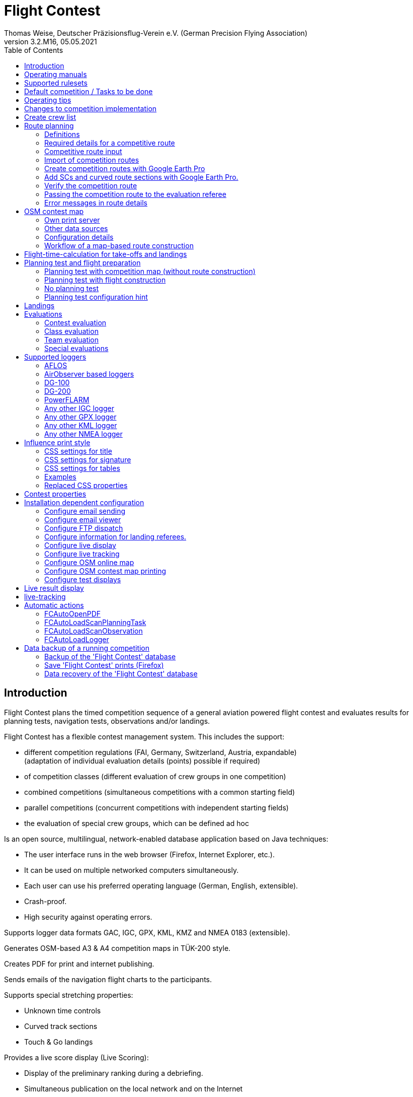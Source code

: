 = Flight Contest
Thomas Weise, Deutscher Präzisionsflug-Verein e.V. (German Precision Flying Association)
:revnumber: 3.2.M16
:revdate: 05.05.2021
:nofooter:
:toc-title: Table of Contents
:toc:
:lang: en

[[introduction]]
== Introduction

Flight Contest plans the timed competition sequence of a general aviation powered flight contest
and evaluates results for planning tests, navigation tests, observations and/or landings.

Flight Contest has a flexible contest management system. This includes the support:

* different competition regulations (FAI, Germany, Switzerland, Austria, expandable) +
(adaptation of individual evaluation details (points) possible if required)
* of competition classes (different evaluation of crew groups in one competition)
* combined competitions (simultaneous competitions with a common starting field)
* parallel competitions (concurrent competitions with independent starting fields)
* the evaluation of special crew groups, which can be defined ad hoc

Is an open source, multilingual, network-enabled database application based on Java techniques:

* The user interface runs in the web browser (Firefox, Internet Explorer, etc.).
* It can be used on multiple networked computers simultaneously.
* Each user can use his preferred operating language (German, English, extensible).
* Crash-proof.
* High security against operating errors.

Supports logger data formats GAC, IGC, GPX, KML, KMZ and NMEA 0183 (extensible).

Generates OSM-based A3 & A4 competition maps in TÜK-200 style.

Creates PDF for print and internet publishing.

Sends emails of the navigation flight charts to the participants.

Supports special stretching properties:

* Unknown time controls
* Curved track sections
* Touch & Go landings


Provides a live score display (Live Scoring):

* Display of the preliminary ranking during a debriefing.
* Simultaneous publication on the local network and on the Internet

Provides integrated map viewers for navigation flights, routes and logger files:

* Offline map display for navigation flight assessment.
* Online map display with Open Street Map
* Logger data display for GAC, IGC, GPX, KML, KMZ and NMEA files

<<<
[[manuals]]
== Operating manuals
* link:manuals/FC-Manual_en.pdf[Operating Instructions^]
* link:manuals/FC-Manual-Observations.pdf[Instructions Observations (German)^]

[[supported-rules]]
== Supported rulesets

* link:rules/DE_Navigationsflug_2020.pdf[Wettbewerbsordnung Navigationsflug Deutschland 2020 (German)^]
* link:rules/DE_Navigationsflug_2017_en.pdf[Wettbewerbsordnung Navigationsflug Deutschland 2017^]
* link:rules/FAI_rally_flying_rules_2020.pdf[FAI Air Rally Flying^]
* link:rules/FAI_precision_flying_rules_2020.pdf[FAI Precision Flying^]
* link:rules/CH_Praezisionsflug_2017.pdf[Wettkampfreglement Präzisionsflug-Schweizermeisterschaft (German)^]
* link:rules/AT_Motorflug_2017.pdf#page=17[Präzisionsflug-Reglement Österreich (German)^]
* link:rules/AT_Motorflug_2017.pdf#page=30[Navigationsflug-Reglement Österreich (German)^]

<<<
[[default-competition]]
== Default competition / Tasks to be done

_Contest organizer_ +
*Evaluation referee

[upperalpha]
. Before competition day

[arabic]
.. _Engineer competition route_ +
   (Coordinates, maps, pictures, ground signs, radio, turning loops, unknown time controls).
   
.. _Engineer approach and departure route_ +
   (distances/time requirements, maps, radio, tower communication)

.. _Engineer track design description_ +
    (if planning test includes track construction)

.. _Prepare document envelopes_ +
   (maps, pictures, approach and departure routes, radio frequencies, description of route construction if necessary)
   
.. *Import route and check for plausibility* +
   (turning loops, exactness of coordinates)

.. *Calculate preliminary schedule of the competition day* +
   (assumed takeoff/landing direction, without wind)

[upperalpha, start=2]
. On contest day

[arabic, start=7]
.. *Calculate schedule of the competition day* +
   (taking into account the specified start/landing direction and the specified wind)
   
.. *Print schedules & evaluation lists for notice board & various referees*.
***overview and crew schedule for posting
*** Crew list for logger output
*** Referee schedule for tower (aircraft, takeoff time, latest landing time)
*** Referee schedule for preparation room (crew, aircraft, issue time)
*** Referee schedule for landings (Aircraft, Latest landing time)
*** Referee schedule for documents handover (Aircraft, Latest landing time, Parking)

.. *Print crew specific data
*** Label for document envelopes
*** Input forms for planning test
*** Evaluation forms for observations
*** Flight plans

.. _Logger output_.
*** Switch on logger
*** Document logger number

.. _Complete document envelopes_ .
*** Add crew specific labels
*** Add crew-specific input forms for planning test
*** Add crew specific evaluation forms for observations

.. _Briefing_ .
*** Route (turn loops, unknown time controls, approach/departure procedures, radio, tower communication)
*** Procedure (handing out of documents, handing in of evaluation forms/loggers after arrival, receipt of results)
*** Weather

.. _Coordinate planning test and flight preparation room_.
*** Document envelope issuance
*** Take back planning test input forms
*** Issue crew-specific flight plan
*** Document time of leaving the preparation room.

.. *Evaluate planning test* .
***Scan and import planning test form
*** Data input planning test

.. _Check logger on departing crews_.

.. _Survey landings_.
*** Document landing field (0, Field name, Out)
*** Document abnormal landing
*** Transmit landing result continuously to evaluation referee

.. _Coordinate arriving crews_.
*** Monitor time for completion of evaluation form
*** Receive evaluation form and logger
*** Transport evaluation form and logger to evaluation referee

.. *Evaluate landings and navigation flight* .
*** Data entry landings
*** Logger evaluation
*** Scan and import observation evaluation form
*** Data input observations
*** Print and transfer result for crew
*** Update live evaluation

.. _Distribute results_ .
*** Collect results from the evaluation referee
*** Hand over results continuously to crews
*** Receive queries from the crews and make decisions
*** Hand over corrections to the evaluation referee

.. *Final evaluation*.
*** Process corrections in response to crew queries.
*** Process final landing list
*** Create final evaluation

.. _Create certificates_

.. _Victory ceremony_

<<<
[[hints]]
== Operating tips

- Bold marked texts and numbers as well as the sign '...' are links,
  behind which further data are hidden.
- When entering times, a '.' can also be used instead of the ':',
  which makes it unnecessary to press the shift key.
- When entering fractional numbers, a '.' can also be used instead of the ','.
  can be used.
- When entering land measurement values, lowercase letters can be used instead of uppercase letters.
  instead of uppercase letters, which eliminates the need to press the Shift key.
- When entering landing values, the landing value "out" for landings outside the landing box and "no" for landings outside the landing box can be entered.
  outside the landing box and "no" for no landing can be entered, in order to
  enter these errors without mouse operation.

<<<
[[response-to-modifications]]
== Changes to competition implementation
Crew does not participate in the short term::
Deactivate crew (crews) +
Schedule remains unchanged.
  
Crew cannot start as planned::
  Push crew to the end of the task (planning) +
  A new flight plan is calculated for the affected crew.
  
Starts shift in time::
  Correct start time of affected crews (planning) +
  A new flight plan is calculated for the affected crews.
  
Flying wind changes during takeoffs::
  Assign other flight wind to remaining crews (planning) +
  A new flight plan is calculated for the remaining crews.

Planning test is to be evaluated with a different wind than the one originally specified::
  Assign a new planning task with a different wind to the planning test
  and assign crew to this new planning task (planning)

TAS of a crew changes after planning tests and flight plans have already been calculated::
  After changing the TAS of a crew, mark the crew
  and move it down and up once (planning) +
  Changed TAS is transferred to the task. +
  Planning test is recalculated immediately. +
  Flight plan is recalculated with 'Calculate schedule'. +
  This may result in warnings for subsequent aircraft.
  If necessary, move crew to the end of the task.

Crew must change aircraft due to defect::
  Assign crew the new aircraft and if necessary another TAS (crews) +
  New aircraft and new TAS will be used on new tasks. +
  Old aircraft and old TAS remain unchanged for completed tasks.

Turnpoint overflight time of a task should not be evaluated::
  Disable 'time evaluation' of the turn point (Results -> Disable check points) +
  Causes recalculation of the result.
  
Unknown time control of a task should not be scored::
  'Time evaluation' and 'Goal missed' of the unknown time control.
     deactivate (Results -> Deactivate check points) +
  Causes recalculation of the result.

Recalculate schedule of a task::
  'Reset order' and 'Calculate schedule' in succession +
  Deletes all flight schedules and sets the order of the crews
  to the order in the crew list. +
  Start times of all crews and flight plans are recalculated.

  
<<<
[[create-crew-list]]
== Create crew list

Crew lists are created using Excel. +
Use the template link:samples/FC-CrewList-Sample.xlsx[FC-CrewList-Sample.xlsx^], whose structure ensures a successful import.

The list captures the following data:

* No. (start number) (optional)
* Pilot (first name, last name and optional e-mail)
* Navigator (optional, with first name, last name and optional e-mail)
* Team (optional)
* Class (for competitions with different evaluation classes)
* TAS (kn)
* Aircraft registration number
* Aircraft type (optional)
* Aircraft color (optional)
* Tracker ID (for competitions with live tracking)

This list must be available on the day of the competition (sorting is not necessary).

Start numbers only specified if special numbering is required.
Start numbers that are not specified are automatically assigned a number during import.
(the first number after the highest existing number).

This template can also be used for planning other matters of the competition
(hotel, contact details). For this purpose, columns, rows and
table sheets may be inserted according to the following rules:

* Any number of additional columns at the end (after the 'Tracker ID' column).
* Any number of additional rows after a blank row following the last
  crew to be imported
* Any number of spreadsheets at any positions.
  Only data from the spreadsheet 'Crews' will be imported.

Crew lists are added to the 'Flight Contest' database with 'Crews -> Import Excel crew list'.
Flight Contest' database.
If the option "Omit start number" is selected, the specified numbers will not be used.
will not be used or replaced by another start number.
The given numbers can be configured under 'Contest -> Defaults' (default: '13').
(default: '13').

Only crew names (pilot + navigator) that are not yet in the 'Flight Contest' database are imported.
Flight Contest' database. Corrections of already imported crew names
already imported crew names (pilot or navigator) will cause the re-import of the crew
with assignment of another start number. Therefore correct crews after an import only in
only in 'Flight Contest' after an import.

<<<
[[route-planning]]
== Route planning

<<fc_en.adoc#route-planning-definitions>> +
<<fc_en.adoc#route-planning-mandatory-details>> +
<<fc_en.adoc#route-planning-input>> +
<<fc_en.adoc#route-planning-import>> +
<<fc_en.adoc#route-planning-google-earth>> +
<<fc_en.adoc#route-planning-google-earth-add-secret>> +
<<fc_en.adoc#route-planning-verify>> +
<<fc_en.adoc#route-planning-deliver>> +
<<fc_en.adoc#route-planning-errors>>

[[route-planning-definitions]]
=== Definitions

Start point (SP), check points (CP) and end point (FP = Finish point)
are logger measuring points of a route, where overflight time and flight altitude are measured
as well as previous course changes >= 90 degrees are determined.

Turn points (WP o. TP = Turn point) are check points,
where a course change occurs and which are in the flight plan of a crew.

Unknown time checks (UZK o. SC) are check points for
time measurements on the route that are not in a crew's flight plan.

Takeoff (TO) is a check point where the overflight time is measured to evaluate
compliance with the takeoff time window is measured.

Landing (LDG) is a check point where the overflight time is measured to evaluate
compliance with the latest landing time is measured.

Intermediate points are design points for an intermediate landing.
At the intermediate final point (iFP) and intermediate takeoff point (iSP) the
Overflight time and altitude are measured and evaluated.
Intermediate landing (iLDG) and intermediate takeoff (iTO) only serve
for display in the flight plan of a crew.
In the case of a touch&go intermediate landing, iTO must be dispensed with.

[[route-planning-mandatory-details]]
=== Required details for a competitive route

In a competition map, the starting point, turning points and end point of a route are to be
of a route are to be indicated language-dependently with the following designations:

[%autowidth]
|===
|competition language|check point designations

|German|SP, WP1, WP2, ..., FP
|English|SP, TP1, TP2, ..., FP
|===

Intermediate points shall be indicated with the following designations:
  iFP, iLDG, iTO, iSP
  
For a competition route, the following information is required for all check points:

* Coordinates
* Minimum flight altitude above sea level (Altitude, in ft)
+
TO, LDG, iTO, iLDG: 0 ft
* Gate width (in NM)
+
TO, LDG, iTO, iLDG: 0.02 NM (corresponding to runway width)
+
UZK: 2 NM (for competition according to German regulations, otherwise 1 NM)
+
otherwise: 1 NM
* Gate direction for TO, LDG, iTO, iLDG (in degrees)
* For precise correspondence of the printed competition map with the data to be processed
  with the data to be processed, distances must be measured on the competition map
  distances must be measured on the competition map and entered into the field
  in the field 'Distance measurement (map) [mm]'. Thereby
  the distance from the previous turn point is measured in mm
  (for a map with the competition scale 1:200000).
  The previous turn point is a check point that is not an unknown time control.
  unknown time check.
* Auxiliary points are to be entered for curved sections of the course. These are to be
  entered as UZK with the following information:
** Gate width >= 2 NM, so that deviations are not too many manually
	  to cause too many logger errors to be checked manually.
** No time evaluation
** No gate evaluation
** No flight planning test
* The turning point, with which the curved route ends, is to be
  entered:
** No flight planning test, so that the curved route is not included in the
	  is not included in the flight planning test
** Check point after curved route
+
The flight plan of the crew receives as direction automatically the direction
to the first auxiliary point as entry course to the curved route.
  
* For stopovers, enter the following information for iLDG and iTO:
** gate width 0.02 NM (corresponding to runway width)
** Gate direction (in degrees)
** No time evaluation
** No gate evaluation
** No flight planning test
** Fixed flight time for stopover with pause (in min)

<<<
Properties to be entered for the check points of a route:
----
  Point                       Check        Gate              in         Evaluation
                              Point        Width   Direction Flightplan Time Course Altitude
							  
  Takeoff                     TO           0.02    250       yes        yes  no     no
  Start point                 SP           1       -         yes        yes  no     yes
  Turning point               TP1          1       -         yes        yes  yes    yes
  Secret time control         SC1          2       -         no         yes  yes    yes
  Touch&Go landing            iFP          1       -         yes        yes  yes    yes
                              iLDG (1,2)   0.02    250       yes        no   no     no
                              iSP (2)      1       -         yes        yes  no     yes
  Curved section              SC2 (1,2)    2       -         no         no   yes    yes
                              TP2 (2,3)    1       -         yes        yes  yes    yes
  Final point                 FP           1       -         yes        yes  yes    yes
  Landing                     LDG          0.02    250       yes        yes  no     no

  (1) No time evaluation, No goal evaluation
  (2) No flight planning test
  (3) Check point after curved route
----
  
----
  Route examples              Check        Gate              in         Evaluation
                              Point        Width   Direction Flightplan Time Course Altitude
  Normal                      TO           0.02    250       yes        yes  no     no
                              SP           1       -         yes        yes  no     yes
                              TP1          1       -         yes        yes  yes    yes
                              TP2          1       -         yes        yes  yes    yes
                              TP3          1       -         yes        yes  yes    yes
                              TP4          1       -         yes        yes  yes    yes
                              FP           1       -         yes        yes  yes    yes
                              LDG          0.02    250       yes        yes  no     no
                                             
  Secret time controls        TO           0.02    250       yes        yes  no     no
                              SP           1       -         yes        yes  no     yes
                              TP1          1       -         yes        yes  yes    yes
                              SC1          2       -         no         yes  yes    yes
                              SC2          2       -         no         yes  yes    yes
                              TP2          1       -         yes        yes  yes    yes
                              FP           1       -         yes        yes  yes    yes
                              LDG          0.02    250       yes        yes  no     no
                                             
  Touch&Go intermediate       TO           0.02    250       yes        yes  no     no
  landing                     SP           1       -         yes        yes  no     yes
                              TP1          1       -         yes        yes  yes    yes
                              iFP          1       -         yes        yes  yes    yes
                              iLDG (1,2)   0.02    250       yes        no   no     no
                              iSP (2)      1       -         yes        yes  no     yes
                              TP2          1       -         yes        yes  yes    yes
                              FP           1       -         yes        yes  yes    yes
                              LDG          0.02    250       yes        yes  no     no
  
  Stopover with pause         TO           0.02    250       yes        yes  no     no
                              SP           1       -         yes        yes  no     yes
                              TP1          1       -         yes        yes  yes    yes
                              iFP          1       -         yes        yes  yes    yes
                              iLDG (1,2)   0.02    250       yes        no   no     no
                              iTO (1,2)    0.02    250       yes        no   no     no
                              iSP (2)      1       -         yes        yes  no     yes
                              WP2          1       -         yes        yes  yes    yes
                              FP           1       -         yes        yes  yes    yes
                              LDG          0.02    250       yes        yes  no     no
  
  Curved track                TO           0.02    250       yes        yes  no     no
                              SP           1       -         yes        yes  no     yes
                              TP1          1       -         yes        yes  yes    yes
                              SC1 (1,2)    2       -         no         no   yes    yes
                              SC2 (1,2)    2       -         no         no   yes    yes
                              TP2 (2,3)    1       -         yes        yes  yes    yes
                              FP           1       -         yes        yes  yes    yes
                              LDG          0.02    250       yes        no   no     no
----

[[route-planning-input]]
=== Competitive route input

When entering a route in 'Flight Contest', please note that the check points can only be entered one after the other.
can be entered one after the other and inserting check points is not possible.
All properties except the check point type can be changed until the first use.
Flight altitude and gate width are also changeable after the first use.

Alternatively, the input and forwarding of routes or parts of them is
is also possible with text files (UTF-8). In an empty route all check points can be added with
"Import coordinates" from a text file can be added (incl. properties):
  
 TO,   Lat 48° 46.66700' N, Lon 010° 15.79600' E, Alt 1915ft, Gate 270° 0.02NM
 SP,   Lat 48° 49.84000' N, Lon 010° 12.70000' E, Alt 2567ft, Gate 1.0NM
 TP1,  Lat 49° 00.96800' N, Lon 010° 12.89500' E, Alt 2395ft, Gate 1.0NM
 SC1,  Lat 49° 01.83100' N, Lon 009° 55.43200' E, Alt 2063ft, Gate 2.0NM
 TP2,  Lat 48° 53.41200' N, Lon 009° 53.52700' E, Alt 2162ft, Gate 1.0NM
 iFP,  Lat 49° 04.22500' N, Lon 009° 45.77600' E, Alt 1713ft, Gate 1.0NM
 iLDG, Lat 49° 07.09700' N, Lon 009° 47.07600' E, Alt 1308ft, Gate 280° 1.0NM,notime,nogate,noplan
 iSP,  Lat 49° 10.58100' N, Lon 009° 47.80100' E, Alt 1920ft, Gate 1.0NM, noplan
 TP3,  Lat 49° 15.92100' N, Lon 009° 45.44600' E, Alt 1279ft, Gate 1.0NM
 TP4,  Lat 49° 18.40600' N, Lon 009° 57.57000' E, Alt 2021ft, Gate 1.0NM
 FP,   Lat 48° 51.90800' N, Lon 010° 18.04600' E, Alt 2266ft, Gate 1.0NM
 LDG,  Lat 48° 46.68300' N, Lon 010° 16.05600' E, Alt 1915ft, Gate 270° 0.02NM

Check point, latitude, longitude, altitude, gate direction and latitude, etc.

Allowed coordinate representations according to competition setting.
  
Import of observations from text files (see 'Programs -> Flight Contest -> Instructions Observations'
-> chapter 'Configure observation evaluation')
  
The Route Printout (Route -> Print) contains the text representations of all check points
and observations, which can be saved to text files and then used for import:

* Route coordinates (export)
* Turning point signs (export)
* Route photos (export)
* Route ground signs (Export)

[[route-planning-import]]
=== Import of competition routes

With 'Routes -> Import Route' routes of the following formats can also be imported:

* GPX file generated by a third-party program (e.g. 'Flight Planner').
+
May contain only exactly one route (<rte>...</ret>).
+
Must contain altitude information (<rtept lat="49.118333" lon="9.784000"><ele>400.00</ele></rtept>).

* KML or KMZ file generated by a third-party program.

* REF file generated from an AFLOS reference line.

* TXT file (UTF-8) containing one coordinate per line with the following structure:
+
Latitude, Longitude, Altitude
+
Examples for different coordinate representations (according to competition settings):

 Lat 52.20167°,          Lon 16.76500°,           Alt 1243ft
 Lat 52° 12.10000' N,    Lon 016° 45.90000' E,    Alt 1243ft
 Lat 52° 12' 06.0000" N, Lon 016° 45' 54.0000" E, Alt 1243ft
+
Values separated by comma (spaces before prefix and after unit are ignored)
+
Blank lines and lines starting with # are ignored

[[route-planning-google-earth]]
=== Create competition routes with Google Earth Pro

[upperalpha]
. Input (Google Earth Pro)

[arabic]
.. Save link:samples/FC-Route-Sample.kmz[FC-Route-Sample.kmz^] to your computer

.. Open 'FC-Route-Sample.kmz' on your computer with 'Google Earth Pro'.

.. Open airspace data (C:\FCSave\.geodata\airspaces.kmz) if needed +
   (to be found here for installation: https://my.hidrive.com/share/vobbr89etw#$/Geodata).

.. Enter check points

- Click the *Route* folder and add a 'Path'. +
The 'Edit Path' dialog opens. Set the name of the path according to the route name. +
With the 'Edit Path' dialog still open, left click in the graphics area to add all check points (TO, SP, WP1, WP2, ..., FP, LDG) of the route without SCs one after the other. +
The position does not have to be exact yet. Its accuracy can be corrected afterwards. +
Exit 'Edit path' dialog

- To change the position of a check point: +
Navigate to the desired check point in the graphic area +
Open the 'Properties' context menu of the path +
With the 'Edit path' dialog open, grab the check point with the left mouse button and drag it to the desired position + Close the 'Edit path' dialog
Close 'Edit path' dialog

- Unknown time controls or curved courses can be added after the course import.

.. Enter route photos

- Click the *Photos* folder and add a 'location marker' per track photo. +
The 'Placemark' dialog opens. Set the name of the placemark according to the image name (running number or letter) (can be changed after importing) +
Move the position of the placemark in the graphics area to the desired object +
Exit 'Placemark' dialog

.. Add route ground sign

- Click the *Canvas* folder and add a 'placemark' per route ground sign. +
The 'placemark' dialog will open. Set name of placemark with 'S01' to 'S15' (can be changed after import) +
Move the position of the placemark in the graphic area to the desired position +
Close 'Placemark' dialog

.. Save 'FC-Route-Sample.kmz' with context menu 'Save location as' with your route name

[upperalpha, start=2]
. Route import (Flight Contest)

[arabic, start=7]
.. Routes -> Import route
*** Select saved kmz file
*** Directory name in kml/kmz file: *enter route
*** click 'Import

.. Tracks -> Track -> Import track photos
*** Select saved kmz file
*** Enter directory name in kml/kmz file: *Photos
*** click 'Import
	
.. Routes -> Route -> Import route ground sign
*** Select saved kmz file
*** Directory name in kml/kmz file: *Canvas
*** click 'Import

[[route-planning-google-earth-add-secret]]
=== Add SCs and curved route sections with Google Earth Pro.

. Export route (Route -> *KMZ-Export*) and open with *Google Earth Pro* .
. Navigate to the node 'Filename.kmz -> Route name -> Route export -> *turnpoints*' .
. Click on the turnpoint after which you want to add SCs or a curved section of the route.

- Execute context menu item "Copy" +
Execute context menu item "Paste" once or several times (according to the number of required IPCs) + "Edit properties of added points in 'Place marker' dialog
Edit "Properties" of the added points in the 'Placemark' dialog:

*** In the Name field adjust check point name and gate width +
(TP -> SC, e.g. "TP1, Gate 1.0NM" -> "SC1, Gate 2.0NM")
*** Grab point in graphic area with left mouse button and drag to desired position
*** Close 'Place marking' dialog

. Save 'Filename.kmz' with context menu 'Save location as' in new kmz file

. Import the corrected route (Route -> *Import FC Route*)

[[route-planning-verify]]
=== Verify the competition route

Check your entered route in 'Route details' as follows:

* OSM online map:
** Check points at the correct locations?
* Evaluation stages:
** Distances plausible?
** Total distance plausible?
** Turning loops (course changes > 90 degrees) correct?

[[route-planning-deliver]]
=== Passing the competition route to the evaluation referee

Export a course entered with 'Flight Contest' with 'GPX-Export' or 'KMZ-Export'.
to pass it on to the judge, who can import it with 'Routes -> Import FC-Route'.
into his 'Flight Contest' for use.

[[route-planning-errors]]
=== Error messages in route details

If tracks are incomplete or configured differently from the selected rule set,
a ! appears in front of the track title in the track list.
appears in front of the track title in the track list and error messages are marked in red in the track details.

Unknown last turning points::
Some last turn points of route photos or ground signs could not be calculated. +
Correct the coordinate of the track photo or ground sign.

Number of stages too small::
Reduce 'Min. stages' (Competition -> Defaults)

Number of stages too large::
'Max. Enlarge stages' (Competition -> Defaults)

Photo number too small::
'Track photo observations -> Definition' set with 'None' (Edit) or +
Reduce 'Min. track photos' (Competition -> Defaults)

Ground sign count too small::
'Route ground mark observations -> Definition' set with 'None' (Edit) or +
Decrease 'Min. distance ground signs' (Competition -> Defaults)

Photo+ground sign count too small::
Reduce 'Min. track photos+ground characters' (Competition -> Defaults).

Photo number too large::
'Max. Enlarge track photos' (Competition -> Defaults)

Floor character count too large::
'Max. Increase track ground characters' (Competition -> Defaults)

Photo+ground character count too large::
'Max. Enlarge track photos+ground signs' (Competition -> Defaults)

Map distances differ::
Internal data error +
Execute 'Recalculate stages

Coordinate turning loops deviating::
Internal data error +
Execute 'Recalculate stages

<<<
[[osm-contest-map]]
== OSM contest map

With 'Routes -> Route -> OSM competition map' a PDF competition map can be
in scale 1:200000 or 1:250000 can be generated using a custom print server in TÜK200 style.

Use of the maps: +
The use of the map material is at your own risk. The map material may contain errors or be insufficient.
The creators of these maps do not assume any warranty or liability for damages caused directly or indirectly by the use of the map material.

Map data license conditions: +
Map data © OpenStreetMap contributors (ODbL). +
The map objects shown are based on the data of the OpenStreetMap project.
OpenStreetMap is a free, editable map of the entire world and enables collaborative viewing and editing of geographic data from anywhere in the world. +
Link: http://www.openstreetmap.org/ +
License: http://www.openstreetmap.org/copyright/en

[[osm-contest-map-printserver]]
=== Own print server

installation:
link:help_fcmaps.html[Flight Contest maps server^]

Map data is only available for installed countries.

[[osm-contest-map-additional-datasources]]
=== Other data sources

Air Spaces:

* DAeC (https://www.daec.de/fachbereiche/luftraum-flugbetrieb/luftraumdaten)
* Skyfool.de (http://www.skyfool.de/luftraeume)

Contour lines and surface contours:

* Viewfinder Panoramas (http://www.viewfinderpanoramas.org)

[[osm-contest-map-configuration]]
=== Configuration details

The following route details can be drawn on the map:

* Turning point circles (diameter 1 NM)
* Turning loops
* Stage lines
* Course of curved stages
* Turning point names (in the respective print language, German WP, English TP)
* Gates of unknown time controls
* Positions of track photos
* Positions of track ground signs

The following objects can be drawn on the map:

* Grade grid
* Elevation lines (100m, 50m or 20m)
* Manually added objects
* Airspaces

Airspaces must be installed manually before first use.
To do this, copy all files from *https://my.hidrive.com/share/vobbr89etw#$/Geodata* to the folder *C:\FCSave\.geodata*.

All mentioned route details and objects can be deselected.

The center of the map is determined from the positions of all turning points.
Routes that exceed the selected print format can be divided into several prints by deselecting
can be divided into several prints by deselecting suitable turning points.

Individual turning points can be excluded from printing.
This also eliminates associated stages and turning loops.

The printout can be made in landscape or portrait format in A1 to A4 or ANR size.

Missing flying sites, churches, castles, castle ruins, country houses, wind turbines and elevation points.
as well as own symbols can be added in the file *C:\FCSave\.geodata\additionals.csv* for printing:

  id|symbol|name|wkt
  1|church.png|""|POINT (9.46600 49.50288)
  2|airfield.png|"airfield"|POINT (9.54128 49.51144)

1. sequential number
2. symbol to be displayed: +
airfield.png, church.png, castle.png, castle_ruin.png, chateau.png, windpowerstation.png, peak.png or name of own symbol
3. name of object (in quotes) ("": print no name)
4. display position in geo-coordinates

Own symbols are to be saved in *C:\FCSave\.geodata\images* (png).
Note that symbol names are case-sensitive.

Special objects can be added to the file *C:\FCSave\.geodata\specials.csv*.
to be added to the print:

  id|point|name|wkt|dx|dy
  1|"Route 1 - WP3"|"Ferienhof König"|POINT (9.9166569218 48.9058522143)|10|0

1. sequence number
2. description (in quotation marks, will not be printed)
3. name of object (in quotes) ("": do not print name)
4. display position in geo-coordinates
5. horizontal displacement of the object name to be printed (in pixels)
6. vertical displacement of the object name to be printed (in pixels)

Geo-coordinates of turning points are output with the route printout (CSV-GeoData).

The names of airspaces are taken from the file *C:\FCSave\.geodata\airspaces.kmz*.
Incorrect names prevent the map generation.

[[osm-contest-map-workflow]]
=== Workflow of a map-based route construction

. Select area around TO

. Create route with TO (Routes -> *New route*)

. Print competition map with TO (route -> *OSM competition map*) +
Place TO at a desired position (top right, bottom left or similar).

. Select suitable turning points on the printed map +
With the coordinate rulers on the left and above, the turning point coordinates can be determined to the minute with a compass.

. Enter distance with the coordinates read off (Distance -> *Add coordinate*).

. Export route (Route -> *KMZ-Export*)

. Open KMZ file with *Google Earth Pro* and move turning points to the exact positions.

.. Navigate to the node 'Filename.kmz -> Route name -> Route export -> turnpoints'.
.. Click on each point and select context menu item 'Properties' ...
.. Move point to exact position and close properties dialog ...
.. Save 'Filename.kmz' with context menu 'Save location as' in new kmz file

. Import the corrected route (Route -> *Import FC Route*)

. Check competition map (route -> *OSM online map*)

. Print competition map (route -> *OSM competition map*)

<<<
[[flight-time-calculation]]
== Flight-time-calculation for take-offs and landings

Specifications can be made for the following items:

* Departure to take-off point (TO -> SP)
* Final point to landing (FP -> LDG)
* Intermediate landing (iFP -> iLDG)
* Intermediate take-off point (iFP, iLDG or iTO -> iSP)

The default value of new tasks "wind+:3NM" causes that the wind of the
the wind of the navigation flight task is taken into account for the time-of-flight calculation,
the distance between the points for calculation is increased by 3NM
(which has proven to be useful for a standard course round) and the calculated
overflight time is rounded up to whole minutes.

Use the template link:samples/FC-TakoffLandingCalculation-Sample.xlsx[FC-TakoffLandingCalculation-Sample.xlsx^],
to calculate setting values for longer approach and departure distances.

For each point mentioned, the following expressions can be used:

[%autowidth]
|===
|Expression (example)|Applied formula|Round up to whole minutes

|wind+:3NM|LegTime(tas,wind,track,dist + 3)|yes
|wind:3NM|LegTime(tas,wind,track,dist + 3)|no
|nowind+:3.5NM|LegTime(tas,null,track,dist + 3.5)|yes
|nowind:3.5NM|LegTime(tas,null,track,dist + 3.5)|no
|wind+:1.3|1.3 * LegTime(tas,wind,track,dist)|yes
|wind:1.3|1.3 * LegTime(tas,wind,track,dist)|no
|nowind+:1.3|1.3 * LegTime(tas,null,track,dist)|yes
|nowind:1.3|1.3 * LegTime(tas,null,track,dist)|no
|time+:10min|10|yes
|time:10min|10|no
|===

[%autowidth]
|===
|expression|meaning

|LegTime|Internal function for wind-dependent flight time calculation
|tas|TAS of the aircraft
|wind|wind direction and speed (zero = no wind)
|track|course of the navigation flight
|dist|distance between the respective points
|+|flight plan time rounded up to the nearest whole minute
|wind|Individual time for each crew considering TAS, +
wind, heading and distance between points.
|nowind|Individual time for each crew respecting TAS, +
distance and course between points, without considering wind.
|time|Fixed time in minutes for all crews.
|1.3|The calculated time is multiplied by the given factor (here 1.3).
|3NM|The time is calculated by increasing the distance +
between the points by the given value (here by 3NM).
|===

[%autowidth]
|===
|expression|application example

|wind+:3NM|Airfield with standard course round (TO -> SP, iTO -> iSP).
|wind+:xNM|Apply a larger distance x for larger airfield circles.
|wind+:6NM|Latest landing time (FP -> LDG)
|time+:xmin|Fixed flight time of x minutes (for precision flight competitions)
|wind+:1.3|Increase calculated flight time by 30% and correct to minute.
|wind:1|Calculate flight time with distance and wind without corrections
|===
  
Check your settings by creating flight plans:

* Flight time TO -> SP plausible?
* Flight time FP -> LDG (to determine latest landing time) sufficient?
* Flight time iFP -> iLDG (-> iTO) -> iSP plausible for stopover?

<<<
[[planning-test-and-flight-preparation]]
== Planning test and flight preparation

<<fc_en.adoc#planning-test-with-map>> +
<<fc_en.adoc#planning-test-with-flight-construction>> +
<<fc_en.adoc#no-planning-test>> +
<<fc_en.adoc#planning-test-hints>>

[[planning-test-with-map]]
=== Planning test with competition map (without route construction)

. Task Configuration

* Planning test duration: 60 min
* Duration of the aircraft preparation: 15 min

. Planning Test Card

* Turning points are already drawn
* route can be drawn in

. Navigation test map

* Turning points and route are drawn

. Work of the crew

* Crew receives planning test chart and planning test task sheet.
** Measure course over ground
** Calculate heading and flight time and enter in planning test task sheet
** Hand in planning test task sheet
* Crew receives navigation test chart and flight plan
** Prepare navigation test chart (turn loops, turn point overflight times, heading, minute dashes)

. Instructions for referees (printable)

* link:info/FC-PlanningTest-Info_en.docx[Time schedule of Planning Test^]

[[planning-test-with-flight-construction]]
=== Planning test with flight construction

. Task Configuration

* Duration of the planning test: 75 min (more if necessary for complicated routes).
* Duration of the aircraft preparation: 15 min

. Planning Test Card

* Does not contain turning points

. Navigation test map

* Turning points and route are drawn

. Work of the crew

* Crew receives route construction instructions, planning test map and planning test task sheet.
** Construct course on planning test chart
** Measure course over ground
** Calculate heading and flight time and enter in planning test task sheet.
** Hand in the planning test task sheet
* Crew receives navigation test chart and flight plan
** Prepare navigation test chart (turn loops,
   turnpoint overflight times, heading, minute dashes)

[[no-planning-test]]
=== No planning test

. Task Configuration

* Planning test duration: 0 min
* Duration of aircraft preparation: 45 min (possibly more for long routes).

. Navigation test map

* Turning points and route are drawn

. Work of the crew

* Crew receives navigation test chart and flight plan.
** Prepare navigation test chart (turn loops,
   turnpoint overflight times, heading, minute dashes)

[[planning-test-hints]]
=== Planning test configuration hint

The option "Distance measurement during planning test" is only useful,
if the distances between the check points have been measured with the used map
and have been entered in the distance coordinates under
Distance measurement (map) [mm]'.

<<<
[[landings]]
== Landings
Depending on the selected competition rules, a fixed landing scheme is used.
Its penalty point calculation from a landing measurement value is stored as a formula.
This formula can be adapted to use a landing scheme that differs from the selected
to use a different landing scheme. The formulas can be found under
'Competition -> Points' or 'Class -> Points' for each landing (max. 4).
Special landing errors like 'No landing', 'Abnormal landing' etc. are entered through
clickable check boxes.

The following formulas are used for penalty point calculation of landings:

* link:rules/DE_Navigationsflug_2020.pdf#page=16[Wettbewerbsordnung Navigationsflug Deutschland - Ausgabe 2020^] (all landings)

  {x -> switch(x.toUpperCase()){case '0':return 0;case 'A':return 10;case 'B':return 20;case 'C':return 30;case 'D':return 40;case 'E':return 60;case 'F':return 80;case 'G':return 100;case 'H':return 120;case 'X':return 60;case 'Y':return 120;default:return null;}}

* link:rules/DE_Navigationsflug_2017.pdf#page=16[Wettbewerbsordnung Navigationsflug Deutschland - Ausgabe 2017^] (all landings)

  {x -> switch(x.toUpperCase()){case '0':return 0;case 'A':return 20;case 'B':return 40;case 'C':return 60;case 'D':return 80;case 'E':return 50;case 'F':return 90;default:return null;}}

* link:rules/FAI_rally_flying_rules_2020.pdf#page=17[FAI Air Rally Flying - Edition 2020^] ( all landings)

  {x -> switch(x.toUpperCase()){case '0':return 0;case 'A':return 10;case 'B':return 20;case 'C':return 30;case 'D':return 40;case 'E':return 60;case 'F':return 80;case 'G':return 100;case 'H':return 120;case 'X':return 60;case 'Y':return 120;default:return null;}}

* link:rules/FAI_precision_flying_rules_2020.pdf#page=20[FAI Precision Flying - Edition 2020^]
** Landing 1 and 4

  {x -> if(x.isInteger()){i=x.toInteger();if(i>0){return 5*i}else{return -(10*i)}}else{switch(x.toUpperCase()){case '0':return 0;case 'A':return 250;case 'D':return 125;case 'E':return 150;case 'F':return 175;case 'G':return 200;case 'H':return 225;default:return null;}}}

** Landing 2 and 3

  {x -> if(x.isInteger()){i=x.toInteger();if(i>0){return 3*i}else{return -(6*i)}}else{switch(x.toUpperCase()){case '0':return 0;case 'A':return 150;case 'D':return 75;case 'E':return 90;case 'F':return 105;case 'G':return 120;case 'H':return 135;default:return null;}}}

+
The order of application can be configured for a task.

<<<
* link:rules/CH_Praezisionsflug_2017.pdf#page=19[Wettkampfreglement Präzisionsflug-Schweizermeisterschaft - Ausgabe 2017^]
** Landing 1 and 4

  {x -> if(x.isInteger()){i=x.toInteger();if(i>0){return 5*i}else{return -(10*i)}}else{switch(x.toUpperCase()){case '0':return 0;case 'A':return 250;case 'D':return 125;case 'E':return 150;case 'F':return 175;case 'G':return 200;case 'H':return 225;default:return null;}}}
 
** Landing 2 and 3

  {x -> if(x.isInteger()){i=x.toInteger();if(i>0){return 3*i}else{return -(6*i)}}else{switch(x.toUpperCase()){case '0':return 0;case 'A':return 150;case 'D':return 75;case 'E':return 90;case 'F':return 105;case 'G':return 120;case 'H':return 135;default:return null;}}}

+
The order of application can be configured for a task.

* link:rules/AT_Motorflug_2017.pdf#page=27[Präzisionsflug-Reglement Österreich - Landefeld Typ 1 - Ausgabe 2017^] (all landings).

  {x -> switch(x.toUpperCase()){case '0':return 0;case 'C':return 60;case 'A':return 20;case 'I':return 10;case 'II':return 30;case 'III':return 50;default:return null;}}
  
* link:rules/AT_Motorflug_2017.pdf#page=27[Präzisionsflug-Reglement Österreich - Landefeld Typ 2 - Ausgabe 2017^] (all landings).

  {x -> if(x.isInteger()){i=x.toInteger();if(i>0){return 2*i}else{return -(4*i)}}else{switch(x.toUpperCase()){case '0':return 0;case 'C':return 60;case 'B':return 40;case 'A':return 20;case 'I':return 10;case 'II':return 20;case 'III':return 30;case 'IV':return 40;case 'V':return 50;case 'VI':return 60;default:return null;}}}
  
* link:rules/AT_Motorflug_2017.pdf#page=27[Präzisionsflug-Reglement Österreich - Landefeld Typ 3 - Ausgabe 2017^] (all landings).

  {x -> if(x.isInteger()){i=x.toInteger();if(i>0){return 2*i}else{return -(3*i)}}else{return null;}}
  
* link:rules/AT_Motorflug_2017.pdf#page=37[Navigationsflug-Reglement Österreich - Ausgabe 2017^] (all landings)

  {x -> switch(x.toUpperCase()){case '0':return 0;case 'A':return 10;case 'B':return 20;case 'C':return 30;case 'D':return 40;case 'E':return 60;case 'F':return 80;case 'G':return 100;case 'H':return 120;case 'X':return 60;case 'Y':return 120;default:return null;}}

To record the landings, print the referee schedule of a task with the following fields:

* No. (start number)
* Aircraft (registration number)
* Aircraft type
* Color (if recorded)
* Latest landing time
* Blank column 1...4 (for recording landing fields and landing errors)

Do not print the crew, as this is against the rules.

Landing judges should know as little as possible about the specific crew of an aircraft in order to objectively judge a landing.

<<<
[[evaluation]]
== Evaluations

<<fc_en.adoc#evaluation-contest>> +
<<fc_en.adoc#evaluation-class>> +
<<fc_en.adoc#evaluation-team>> +
<<fc_en.adoc#evaluation-special>>

[[evaluation-contest]]
=== Contest evaluation
-> evaluation -> contest-evaluation

Contest evaluations can be filtered by the following criteria:

* Classes
* Teams
* Tasks
* Tasks details

A crew is included in a competition evaluation if it is

* belongs to a chosen class and
* belongs to a chosen team and
* has not been deactivated for a chosen task and
* has not been deactivated for a contest evaluation and
* has not been deactivated in general.

Task and task details (Planning test, Navigation test, Observation test,
landing test, other test) determine for which penalty points are calculated in the evaluation.
are calculated.

[[evaluation-class]]
=== Class evaluation
-> evaluation -> class-title

Class evaluations can be filtered by the following criteria:

* Teams
* Tasks
* Tasks details

A crew is included in a class evaluation if it is

* belongs to the chosen class and
* belongs to a chosen team and
* has not been deactivated for a chosen task and
* has not been deactivated for a competition evaluation and
* has not been deactivated in general.

Task and task details (Planning test, Navigation test, Observation test,
landing test, other test) determine for which penalty points are calculated in the evaluation.
are calculated.

[[evaluation-team]]
=== Team evaluation
-> evaluation -> team-evaluation

Team evaluations can be filtered by the following criteria:

* Classes
* Tasks
* Tasks details

A crew is included in a team evaluation if it is

* belongs to a selected class and
* has not been deactivated for a selected task and
* has not been deactivated for a team evaluation and
* has not been deactivated in general.

A team receives a placement when it has

* the set number of crews for the team evaluation has been reached and
* the team has not been deactivated.

Task and task details (Planning test, Navigation test, Observation test,
landing test, other test) determine for which penalty points are calculated in the evaluation.
are calculated.

[[evaluation-special]]
=== Special evaluations
If class and team assignments are not sufficient to restrict competition evaluation,
the crew option "No competition evaluation" can be used to exclude all crews that do not apply.
crews can be excluded.

<<<
[[supported-logger]]
== Supported loggers

<<fc_en.adoc#supported-logger-aflosreader>> +
<<fc_en.adoc#supported-logger-airopserver>> +
<<fc_en.adoc#supported-logger-dg100>> +
<<fc_en.adoc#supported-logger-dg200>> +
<<fc_en.adoc#supported-logger-powerflarm>> +
<<fc_en.adoc#supported-logger-igc>> +
<<fc_en.adoc#supported-logger-gpx>> +
<<fc_en.adoc#supported-logger-kml>> +
<<fc_en.adoc#supported-logger-nmea>>

[[supported-logger-aflosreader]]
=== AFLOS
* Logger readout software: 'AFLOS Reader 2.04'.
* Read logger record and generate GAC file: 'AFLOS Reader -> Competitor-No -> Read AFLOS'.
* Logger data import: 'Flight Contest -> Results -> Task Title -> Navigation Flight
                        -> ... -> Import Logger Data -> Select GAC File -> Import'
* Delete logger recording: directly at the AFLOS logger.

[[supported-logger-airopserver]]
=== AirObserver based loggers
* Logger readout software: 'AirObserver 2.5.1'.
* Logger setup: 'AirObserver -> Logger -> Configure'.
* Logger readout: 'AirObserver -> Logger -> Download' (readout very slow)
* Open logger record (*.G00): 'AirObserver -> File -> Load Flight Log'.
* Create GAC file: 'AirObserver -> File -> Export -> GAC'.
* Import logger data: 'Flight Contest -> Results -> Task Title -> Navigation Flight
                        -> ... -> Import Logger Data -> Select GAC File -> Import'.
* Clear logger recording: 'AirObserver -> Logger -> Clear'.

[[supported-logger-dg100]]
=== DG-100
* Logger settings software: 'Data Logger Utility S-OPC-0L-110631'.
* Logger setting: 'Data Logger Utility -> Settings -> Configuration'.
* Logger readout software: 'FSNavigator.net 2.0.0.90'.
* Logger readout: 'FSNavigator.net -> Plugins -> FRPocket device -> Download tracks'.
* Create GAC file: 'FSNavigator.net -> Logger object -> Save'.
* Import logger data: results -> task title -> navigation flight -> ... ->
                       Import Logger Data -> Select GAC File -> Import
* Clear logger record: 'FSNavigator.net -> Plugins -> FRPocket device -> Clear memory'.

[[supported-logger-dg200]]
=== DG-200
* Logger readout software: 'DG200Tool.exe DG-200 S-OPC-15-1401211'.
* Logger setting: 'DG200Tool.exe -> Device -> Device settings'.
** Select data logging format: "Position,Time,Date,Speed,Altitude".
** Enable WAAS
** Enable "Disable data logging if speed falls below a threshold" and set "30" km/hour
** Disable data logging if distance is less than the selected radius" (default)
** Data logging interval mode: enable "By time" (default) and set "1" seconds
* Read logger record: 'DG200Tool.exe -> Device -> Download all track points'.
* create GPX file: 'DG200Tool.exe -> File -> Save' and select "*.gpx
* Logger data import: Results -> Task title -> Navigation flight -> ... ->
                       Import logger data -> select GPX file -> Import
* Delete logger recording: 'DG200Tool.exe -> Device -> Delete all track points'.

[[supported-logger-powerflarm]]
=== PowerFLARM
* A use in competition has to be clarified with the competition manager.
* A logger recording can be written as IGC file to a micro SD card.
* Logger data import: 'Flight Contest -> Results -> Task title -> Navigation flight.
                        -> ... -> Import Logger Data -> Select IGC File -> Import'.

[[supported-logger-igc]]
=== Any other IGC logger
* A use in the competition is to be clarified with the competition leader.
* The readout program is to be made available to the evaluation referee.

[[supported-logger-gpx]]
=== Any other GPX logger
* A use in the competition is to be clarified with the competition leader.
* The readout program is to be made available to the evaluation referee.
* Necessary logger settings:
** Recording interval: 1 second
** Recording with altitude information
* GPX file content requirements
** must contain only one track recording (<trk>...</trk>)
** if no, delete unwanted track records in file

[[supported-logger-kml]]
=== Any other KML logger
* A use in the competition is to be clarified with the competition leader.
* The readout program is to be made available to the evaluation referee.
* Necessary logger settings:
** Recording interval: 1 second
** Recording with altitude data
** Recording with time information
* Requirements for KML/KMZ file content
** must contain only one track recording (<gx:Track>...</gx:Track>)
** if no, delete unwanted track records in file

[[supported-logger-nmea]]
=== Any other NMEA logger
* The logger must support the standard 'NMEA 0183'.
* A use in competition has to be clarified with the competition manager.
* The readout program must be made available to the evaluation referee.

<<<
[[print-styles]]
== Influence print style
Allows you to influence the appearance of the print +
-> Contest -> Settings -> Print-Style

<<fc_en.adoc#print-styles-title>> +
<<fc_en.adoc#print-styles-foot>> +
<<fc_en.adoc#print-styles-tables>> +
<<fc_en.adoc#print-styles-samples>> +
<<fc_en.adoc#print-styles-special-old>>

[[print-styles-title]]
=== CSS settings for title
  
 h1#branding{font-size:1.0em;margin-top:0px;margin-bottom:0px;padding-top:0px;padding-bottom:0px;}

font-size: Set the size of the 1st title. Only usable if the title size is empty and no graphics are used. +
margin-top,margin-bottom,padding-top,padding-bottom: set spacing of the 1st title to top and bottom.
    
 h2 { font-size:1.0em; margin-top:0px; margin-bottom:0px; padding-top:0px; padding-bottom:0px; }
 
font-size: set size of 2nd title +
margin-top,margin-bottom,padding-top,padding-bottom: set spacing of the 2nd title to top and bottom.
    
 h3 { font-size:1.0em; margin-top:0px; margin-bottom:0px; padding-top:0px; padding-bottom:0px; }

font-size: set size of 3rd title +
margin-top,margin-bottom,padding-top,padding-bottom: set spacing of the 3rd title to top and bottom.

[[print-styles-foot]]
=== CSS settings for signature
  
  h2#signature { margin-top:100px; }

margin-top: Increase distance to table or signature image

<<<
[[print-styles-tables]]
=== CSS settings for tables

Application:

 table.TableName tr.RowName td.ColumnName { property1; property2; ... }
 table.table_name tr.row_name td { property1; property2; ... }
 table.TableName tr#ID td { property1; property2; ... }
 td.ColumnName { property1; property2; ... }
 .columnname { property1; property2; ... }

[%autowidth]
|===
|property|CSS expression

|No wrap for spaces|white-space: nowrap;
|column-width|width: 10%;
|bold print|font-weight: bold;
|italic-print|font-style: italic;
|color|color: red;
|Small text size|font-size: 80%;
|justify text centered|text-align: center;
|text distance to frame top|padding-top:2cm;
|===

CSS expressions: http://www.w3schools.com/cssref +
Default values: http://localhost:8080/fc/css/fcprint.css

Table classes:

[cols="3", options="header"]
|===
|table names [scope]|row names [#ID]|column names

|generalpoints|title value|name value modify
|planningpoints|title value|name value modify
|flightpoints|title value|name value modify
|observationpoints|title group value|name value modify
|landingpoints|title value penaltycalculator|name value modify
|turnpointsignpoints|title value|name value
|enroutecanvaspoints|title value|name value

|routecoords|title value|tpname aflosname coords altitude gatewidth sign
|routelegs|name value coursechange summary|from2tp trackdistance
|enroutephotos|name title value|photoname coords distfromtp tpname
|enroutecanvas|name title value|canvassign coords distfromtp tpname
|routecoordexport|title value|
|turnpointsignexport|title value|
|enroutephotoexport|title value|
|enroutecanvasexport|title value|
|routecoordgeodata|title value|
|routetpcoords|title value|tpname coords

|crewlist|value [#num]|num crew email team resultclass shortresultclass aircraft aircrafttype aircraftcolor tas id empty1 empty2 empty3 empty4
|teamlist|value [#crew.num]|team crew aircraft tas
|resultclasslist|value [#crew.num]|resultclass shortresultclass crew aircraft tas
|aircraftlist|value [#aircraft]|aircraft aircrafttype aircraftcolor crew1 crew2

|timetablelist|value [#crew.num]|num crew aircraft tas team resultclass shortresultclass planningtime planningtimebefore takeofftime version
|legtimelist|value [#tas]|tas legtime
|timetablejudgelist|value [#crew.num]|num crew aircraft aircrafttype aircraftcolor tas team resultclass shortresultclass planningtime planningtimebefore planningendtime takeofftime sptime tptime fptime landingtime arrivaltime submissiontime empty1 empty2 empty3 empty4
|timetableoverviewlist|briefing planning takeoff takeoffinterval intermediatelanding landing, legtimes [#tas]|col1 col2 col3
|timetableoverviewlist2|head, times [#tas]|tas to2sp ifp2ildg ildg2isp fp2ldg

|crewtest||title crew team resultclass aircraft aircrafttype tas
|crewneutral||title num crew aircraft col
|info|wind planning submission endcurved landinglatest planninginfo planningignore planningevaluation|title separator value
|planningtasklist|valuename unit value [#tpname]|tpname distance truetrack trueheading groundspeed legtime
|flightplanlist|value [#tpname], procedureturn summary|num distance truetrack trueheading groundspeed legtime tpname tptime
|observationturnpointlist|title subtitle data|tpname turnpointphoto turnpointcanvas turnpointtrue turnpointfalse
|observationsroutephotolist|title subtitle data|name correct inexact false nmfromtp mmfromtp fromlasttp
|observationsroutecanvaslist|title subtitle data|sign correct inexact false nmfromtp mmfromtp fromlasttp
|observationsroutecrewjudgesign|title|name line

|planningtaskresultlist|name1 name2 value [#tpname] summary|tpname plantrueheading trueheading penaltytrueheading planlegtime legtime penaltylegtime
|summary [planningtaskresults]|legpenalties giventolate exitroomtolate otherpenalties penalties|
|flightresultlist|name1 name2 value [#tpname] summary|tpname aflosname plancptime cptime penaltycp penaltyprocedureturn penaltybadcourse penaltyaltitudemissed
|summary [flightresults]|checkpointpenalties takeoffmissed landingtolate badcoursestartlanding giventolate safetyandrulesinfringement instructionsnotfollowed falseenvelopeopened safetyenvelopeopened frequencynotmonitored otherpenalties penalties|
|flightmeasurementlist|name1 name2 value [#tpname]|tpname aflosname plancptime cptime procedureturn badcoursenum altitude
|loggerdatalist|title value tpvalue|time latitude longitude altitude distance truetrack groundspeed info badcourseinfo nobadcourseinfo
|observationturnpointresultlist|name1 name2 value [#tpname] summary|tpname evaluation plan result penalties
|observationsroutephotoresultlist|name1 name2 value [#photoName] summary|photoname evaluation plan result penalties
|observationsroutecanvasresultlist|name1 name2 value [#imageName] summary|imagename evaluation plan result penalties

|summary [observationresults]|turnpointphotopenalties routephotopenalties groundtargetpenalties otherpenalties penalties|
|landingresultlist|name [#1...4], values [#1...4], summary [#1...4]|
|summary [landingresults]|otherpenalties penalties|
|summary [specialresults]|penalties|
|crewresultsummary||planningpenalties flightpenalties observationpenalties landingpenalties specialpenalties increasepenalties penalties

|resultlist|[#pos]|pos crew aircraft team resultclass shortresultclass planningpenalties flightpenalties observationpenalties landingpenalties specialpenalties taskpenalties contestpenalties
|teamresultlist|[#pos]|pos team crews teampenalties

|freetext||#line
|testlist||testcol1 testcol2 testcol3 testcol4 testcol5
|===

<<<
[[print-styles-samples]]
=== Examples

** Crew list - reduce lines

 table.crewlist tr.value td { font-size: 90%; }

** Crew schedule - reduce lines

 table.timetablelist tr.value td { font-size: 90%; }
  
** Referee schedule - reduce lines

 table.timetablejudgelist tr.value td { font-size: 90%; }
  
** Scanned observation forms - resize

 img.scannedobservationtest { width:80%; }
 
** Scanned Planning Task Forms - Resize
  
 img.scannedplanningtest { width:80%; }
 
** Occupation result - reduce lines
 
 table.crewresultsummary td { font-size: 70%; }
 table.planningtaskresultlist tr.value td { font-size: 70%; }
 table.flightresultlist tr.value td { font-size: 70%; }
 table.observationturnpointresultlist tr.value td { font-size: 70%; }
 table.observationsroutephotoresultlist tr.value td { font-size: 70%; }
 table.observationsroutecanvasresultlist tr.value td { font-size: 70%; }
 table.summary tr { font-size: 70%; }
 table.landingresultlist tr.name { font-size: 70%; }
 table.landingresultlist tr.values { font-size: 70%; }
 table.landingresultlist tr.summary { font-size: 70%; }
 
** Result list competition and class evaluation - reduce rows

 table.resultlist td { font-size: 90%; }
 
** Result list team evaluation - reduce lines

 table.teamresultlist td { font-size: 90%; }

** Points pressure landing field - change size

 img.landingfield { width:200%; }
 
[[print-styles-special-old]]
=== Replaced CSS properties

[cols="1,1,1,1", options="header"]
|===
|property
|value
|effect
|now found in
|--route +
--disable-procedureturn
|route-1
|Disable turning loops for this route
|->routes -> <route-name> -> route-settings -> use turning loops
|--route +
--show-curved-points
|route-1
|in route displays of this route show SCs of the curved route
|->routes -> <route-name> -> route-settings -> show SCs of curved route in route-maps of this route
|--class +
--secret-gatewidth
|--class +
2
|--use a different gate width for SCs in time evaluation for crews of this class (gate width in NM)
|--class -> <class-name> -> different gate-width from UZK coordinates for this class
|--class +
--before-starttime
|--class +
30
|--class -> move forward the start time of planning in the schedule for crews of this class (the numeric value defines the minutes before the regular planning time)
|--class -> <class-name> -> advance the planning start time before the regular planning time for this class
|--class +
--add-submission
|--beginner +
10
|--class -> extend the latest submission time of the solution sheet in the flight plan for crews of this class (the number value defines the minutes after the regular submission time)
|-> classes -> <class-name> -> extend the latest solution sheet submission time for this class
|--flightplan
|hide-distance

hide-truetrack

hide-trueheading

hide-groundspeed

disable-local-time

show-elapsed-time
|Leave column "Distance" empty in flight plan

In the flight plan, leave the "Right course" column empty.

in the flight plan, leave the column "Right heading" empty

Leave column "Speed over ground" empty in flight plan

omit "local time" column in flight plan

in flight plan print time history in column "flight time
|-> tasks -> navigation test -> <navigation test name> -> edit
|--submission
|20
|--display in the flight plan the latest submission time of the solution sheet +
(the value defines the minutes after the FP)
|-> tasks -> navigation test -> <navigation test name> -> edit -> latest submission time of solution sheet after reaching FP
|--route +
--start-tp +
--add-num
|route-1 +
TP3 [,TP5] +
1 [,2]
|in the flight plan for crews, increase the turnpoint number by the specified value
from the specified turnpoint
(several increases possible; for abbreviated routes, where the competition map of another route is used)
|-> Tasks -> Navigation test -> <Navigation test name> -> Edit -> Increase turnpoint numbers by the specified value from the specified turnpoint in the flight plan for crews +
TP3,TP5:1,2 = increase from TP3 by 1, from TP5 by another 2
|--flightresults
|show-curved-points
|show curved points in navigation flight results
|-> Tasks -> Navigation test -> <navigation test name> -> Edit -> Always show SCs of the curved route in the navigation flight result
|--landingresults
|0.5
|--reduce landing penalty points in overall ranking by specified factor
|-> Evaluation -> Competition Evaluation -> Competition Evaluation Settings -> Reduce landing penalty points by specified factor
|===

 
<<<
[[contest-properties]]
== Contest properties

None defined yet.

<<<
[[configuration]]
== Installation dependent configuration
Allows customization of the deployment environment of the 'Flight Contest' installation +
-> Tools -> Settings -> Configuration

Changes only effective after restarting 'Flight Contest'.

If 'Flight Contest' does not start anymore after changes, the last
change in 'C:\FCSave\.fc\config.groovy' has to be undone or deleted.
or delete this file.

<<fc_en.adoc#configuration-email>> +
<<fc_en.adoc#configuration-viewemail>> +
<<fc_en.adoc#configuration-ftp>> +
<<fc_en.adoc#configuration-landing>> +
<<fc_en.adoc#configuration-live>> +
<<fc_en.adoc#configuration-livetracking>> +
<<fc_en.adoc#configuration-osmonlinemap>> +
<<fc_en.adoc#configuration-osmprint>> +
<<fc_en.adoc#configuration-test>>

[[configuration-email]]
=== Configure email sending
 grails {
   mail {
     host = "TODO"     // SMTP server address (DNS name or IP address)
     port = 587        // SMTP server port (for client connections)
     username = "TODO" // SMTP server login name
     password = "TODO" // SMTP server password
   }
 }
 flightcontest {
   mail {
     from = "TODO"     // sender email address (must be valid on SMTP server)
     cc = "TODO"       // e-mail address of the evaluating referee
   }
   testmail {
     to = "TODO"       // destination email address
     subject = "Flight Contest: test email" }
     body = "Flight Contest has successfully sent an email."
   }
 }

[[configuration-viewemail]]
=== Configure email viewer
 grails {
   webmail {
     url = "TODO"                // address of the webmail service
     loginname_name = "TODO"     // name of the username field
     loginpassword_name = "TODO" // name of the password field
     username = "TODO"           // Login name
     password = "TODO"           // Password
   }
 }

[[configuration-ftp]]
=== Configure FTP dispatch
 flightcontest {
   ftp {
     host = "results.flightcontest.de" // FTP server address
     port = 21                         // FTP server port
     username = "TODO"                 // FTP login name
     password = "TODO"                 // FTP password
     contesturl = "TODO"               // Public access to contest directory on FTP server 
                                       // (e.g. "http://results.flightcontest.de/demo")
     testsourceurl = "http://localhost:8080/fc/licenses/README.txt" // Source URL
   }
 }

2 directories must exist in the root directory of the FTP server:

* GM_Utils-6.13 - GPX viewer JavaScript library.
* Any name without spaces or special characters - contest directory (above example: "demo").

The mentioned version of the GPX view can be taken from the following directory:

 C:\Program Files\Flight Contest\tomcat\webapps\fc\GM_Utils

In the root directory of the FTP server, GPX files must have their own
MIME type must be configured for GPX files. Furthermore, browser compression should be enabled for this MIME type.
browser compression should be activated
(https://betterexplained.com/articles/how-to-optimize-your-site-with-gzip-compression).
To do this, add the following lines to the '.htaccess' file:

 AddType application/gpx .gpx
 AddOutputFilterByType DEFLATE application/gpx

The FTP login name must be granted write permissions to the contest directory,
but not to the root directory of the FTP server.

<<<
[[configuration-landing]]
=== Configure information for landing referees.
 flightcontest {
   landing {
     info = "Send WhatsApp to +49(170)12345678."
   }
 }

This information will be printed on the State Referee Schedule.

[[configuration-live]]
=== Configure live display
 flightcontest {
   live {
     ftpupload {            // FTP upload of the live result
        workingdir = "/"    // directory on the FTP server
        name = "fclive.htm" // file name
     }
     copy {                 // copy of the live result
        dest = "TODO"       // directory and filename
                            // e.g. "C:/Live/fclive.htm" (local copy)
                            // "//Server/Share/fclive.htm" (share copy)
                            // Multiple copies allowed
                            // (dest1 = ...)
                            // (dest2 = ...)
     }
   }
 }

The FTP upload requires a configured FTP send.

Local and share copies cannot be opened directly in Firefox.
  
* Follow these steps to open a local copy:
. Open link in new tab
         -> C:/Live/fclive.htm
. In the address bar, prefix the link with "file:///".
         -> file:///C:/Live/fclive.htm
* Follow these steps to open a share copy:
. Open link in new tab
         -> Server/Share/fclive.htm
. In the address bar, prefix the link with "file://///".
         -> file://///Server/Share/fclive.htm

In case of configured copies and/or FTP upload, a live result is also always
is copied to the own server instance. +
To achieve this without copies or FTP upload, use the following configuration:

 flightcontest {
   live {
     show = true
   }
 }
 
<<<
[[configuration-livetracking]]
=== Configure live tracking
 flightcontest {
   livetracking {
     server = "https://airsports.no" // Address of the live tracking server
     api = "/api/v1"
     token = "TODO"                  // Token used to enable access to the live tracking server
     // showids = true               // Default: false
     contest {
       // showDelete = true          // Enable deletion of live tracking contests
                                     // Default: false
       // createPublic = true        // Create public live tracking contests
                                     // Default: false
       startLocalTimeOfDay = "08:00" // Local start time of live tracking contest on contest day
                                     // Default: 06:00
       endLocalTimeOfDay = "20:00"   // Local end time of the live tracking contest
                                     // on the contest day
                                     // Default: 22:00
       timeZone = "Europe/Berlin"    // Time zone of the live tracking contest
                                     // for historical contests without time zone
                                     // Default: Europe/Oslo
     }
     navigationtask {
       // showDelete = true          // Enable deletion of live tracking navigation tasks
                                     // Default: false
       // createPublic = true        // Create public live tracking navigation tasks
                                     // Default: false
     }
     contestant {
       minutesBetweenTrackerStartAndTakeoff = 10
                                     // Tracker recording starts specified minutes before takeoff
                                     // Default: 5
     }
   }
 }

[[configuration-osmonlinemap]]
=== Configure OSM online map
 flightcontest {
   maps {
     tiles_server = "TODO" // Address of an alternative OSM tiles server
     tiles_xyz = true      // Uses XYZ tiles (OSM Slippy Map standard) instead of TMS
   }
 }

Enables switching of the OSM online map layer 'Flight Contest'
to an alternative tiles server (instead of https://tiles.flightcontest.de).


[[configuration-osmprint]]
=== Configure OSM contest map printing
 flightcontest {
   contestmap {
     printserverapi = "TODO" // Address of the print server for OSM contest map generation
     projection = "3857"     // Set other projection of OSM contest map generation (EPSG number)
     devoptions = true       // Show additional devoptions in the OSM contest map dialog
   }
 }

[[configuration-test]]
=== Configure test displays
 flightcontest {
   wrlog {
     enable = true // Enable writing logs to <installation directory>\fc\logs
   }
   clouddemo {
     enable = true // Enables the cloud demo display
   }
 }

<<<
[[live-scoring]]
== Live result display
Allows display of a preliminary result during debriefing.

* First, make adjustments to the deployment environment: +
-> <<fc_en.adoc#configuration-live>>

* Contest settings: +
-> Evaluation -> Contest evaluation -> Contest evaluation settings.

+
The same filter criteria are used as for the competition evaluation. +
Live-specific settings:

** Live result refresh - 10 seconds (default) +
Interval at which the live results file refreshes itself in the browser.

** Live score competition sum +
If enabled, the sum of penalty points of all tasks will be output as well. +
Only useful if there are several tasks (= competition days).

** Live result placement calculation +
Selection which task determines the live result placement.
Competition sum can also be selected here.

+
Settings made can be checked with the integrated live display. +
-> Evaluation -> Competition evaluation -> Live result display


* Live display in the current competition +
-> Extras -> Live settings

** Preparation

*** Upload time: 60 seconds (default) +
        Interval with which the live result file is created and uploaded.
        After change press 'Save
*** Language: German (default) +
        Press 'Save' after change
*** Upload live stylesheet +
        To be executed once when new upload targets have been configured.
*** Delete live result +
        To be executed once when new upload targets have been configured.
        Can also be executed to delete the content of an uploaded live result
        live result file.
*** Public links +
        Here the uploaded live result files can be checked.

** Live update
*** Live result display for contest +
        Select competition for which a live result display is to be made.  
        Press 'Save' to activate
*** Switch on live result display +
        Switch on live result display for the active contest.
*** Switch off live result display +
        Switch off live results display.
        The last state of the live result file is frozen.

<<<
[[live-tracking]]
== live-tracking
Allows tracking of crew positions during their navigation flight with automatic time evaluation.

* First, make adjustments to the deployment environment: +
-> <<fc_en.adoc#configuration-livetracking>>

* Scenario 1: Configure Airsports Live Tracking with Flight Contest

** Preparatory steps in Flight Contest
*** Assign all crews the tracker ID of their tracker. +
-> Crews -> <crew name> -> Tracker ID
        
** Functions to be executed in Flight Contest
*** Create live tracking contest +
-> Contest -> Settings -> Live Tracking -> Contest Date +
-> Contest -> Settings -> Live Tracking -> Create Contest
*** Create Live Tracking Navigation Task +
-> Tasks -> <Task Name> -> Settings -> Live Tracking -> Navigation Task Date +
-> Tasks -> <Task Name> -> Settings -> Live Tracking -> Create Navigation Task
        
** Functions to perform in Airsports Live Tracking
*** Unlock Live Tracking Contest and Navigation Task for Public Access

* Scenario 2: Configure Flight Contest with Airsports Live Tracking Teams

** Preparatory steps in Airsports Live Tracking
*** Create Live Tracking Contest
*** Assign teams (name, club, country, photos, aircraft, TAS, tracker ID)

** Functions to be performed in Flight Contest
*** Connect to live tracking contest +
-> Contest -> Settings -> Live tracking -> Connect contest
*** Import teams from live tracking contest as crews +
-> Crews -> Import live tracking teams
*** Calculate schedule for navigation flight in task
*** Create live tracking navigation task +
-> Tasks -> <Task Name> -> Settings -> Live Tracking -> Navigation Task Date +
-> Tasks -> <Task Name> -> Settings -> Live Tracking -> Create Navigation Task

** Functions to perform in Airsports Live Tracking
*** Unlock Live Tracking Contest and Navigation Task for Public Access

<<<
[[automatic-actions]]
== Automatic actions
Automatic actions are handled by permanently running scripts
and only work with the Firefox browser. +
The first call of the script turns automatic action on. +
Calling the script again turns off automatic action after confirmation. +
-> 'Programs -> Flight Contest -> Scripts'.

<<fc_en.adoc#automatic-actions-openpdf>> +
<<fc_en.adoc#automatic-actions-loadscanplanningtask>> +
<<fc_en.adoc#automatic-actions-loadscanobservation>> +
<<fc_en.adoc#automatic-actions-loadlogger>>

[[automatic-actions-openpdf]]
=== FCAutoOpenPDF
Automatically open PDF in Acrobat Reader.

Necessary Firefox settings:

* General -> Save all files to the following folder: C:\FCSave
* Applications -> Adobe Acrobat Document: Save file

[[automatic-actions-loadscanplanningtask]]
=== FCAutoLoadScanPlanningTask
Automatically load scanned planning test forms.

Necessary scanner settings:

* Save JPG files to the directory "C:\FCSave\.scan
  
Necessary preparation:

* Firefox must be running
* 'Competition -> Results' with the current task must be active

[[automatic-actions-loadscanobservation]]
=== FCAutoLoadScanObservation
Automatically load scanned observation test forms.

Necessary scanner settings:

* Save JPG files to the directory "C:\FCSave\.scan
  
Necessary preparation:

* Firefox must be running
* 'Competition -> Results' with the current task must be active

[[automatic-actions-loadlogger]]
=== FCAutoLoadLogger
Automatic loading of read-in logger data.

Necessary logger software settings:

* Save GAC, IGC, GPX, KML, KMZ or NMEA files to the "C:\FCSave\.logger" directory.
  
Necessary preparation:

* Firefox must be running
* 'Competition -> Results' with the current task must be active

<<<
[[save-data]]
== Data backup of a running competition
During an ongoing contest, you should save the following data:

* Flight Contest database
* 'Flight Contest' printouts
  
Backups are made to the directory 'C:\FCSave',
which is created by the 'Flight Contest' installation.

Data backups are primarily used as protection against failure or loss
of the Windows computer on which the contest is evaluated.
Therefore copy the backup directory 'C:\FCSave'.
after the end of the competition day or after reaching a particularly important
important time of your contest to an external storage medium,
after you have made backups as described below.

<<fc_en.adoc#save-fcdb>> +
<<fc_en.adoc#save-prints>> +
<<fc_en.adoc#restore-fcdb>>

[[save-fcdb]]
=== Backup of the 'Flight Contest' database

Call the script
'Programs -> Flight Contest -> Scripts -> Save contest database'. +
The database will be saved with date and time
saved to the backup directory C:\FCSave (<date>-<time>-fcdb.h2.db).

[[save-prints]]
=== Save 'Flight Contest' prints (Firefox)

Recommended Firefox settings:

 General -> Save all files to the following folder: C:\FCSave
 Applications -> Adobe Acrobat Document: Save file
 
These settings ensure that all printouts are saved in the backup directory
C:\FCSave. Opening the PDF and printing is then done via
the download manager.
  
If this setting is not possible or desired,
prints will end up in the Windows-Temp-Directory.
From there they can be saved with the script 'Programs -> Flight Contest -> Scripts -> Save contest prints'.
to the backup directory C:\FCSave.
Note, however, that Firefox deletes all downloads from the Windows temp directory when it is closed,
so there is a risk of losing prints if this script is not called regularly.

[[restore-fcdb]]
=== Data recovery of the 'Flight Contest' database

. For data recovery, the 'Apache Tomcat FlightContest' service must be stopped.
. Copy 'C:\FCSave\<date>-<time>-fcdb.h2.db'
    to 'C:\Program Files\Flight Contest\fc\fcdb.h2.db'.
    You need administrator privileges for this.
